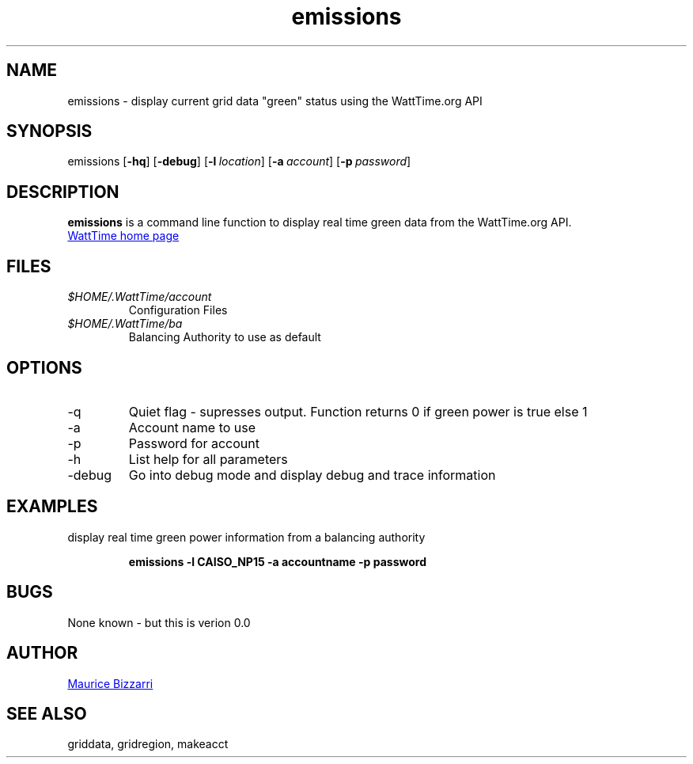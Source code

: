 .TH emissions 1 "January 15, 2019" "Version 0.0" "emissions for WattTime.org API"
.SH NAME
emissions - display current grid data "green" status  using the WattTime.org API

.SH SYNOPSIS
emissions
.OP \-hq
.OP \-debug
.OP \-l location
.OP \-a account
.OP \-p password
.YS
.SH DESCRIPTION
.B emissions
is a command line function to display real time green data from the WattTime.org API.
.PP
.UR https://\:WattTime.org
WattTime home page
.UE
.SH FILES
.I $HOME/.WattTime/account
.RS
Configuration Files
.RE
.I $HOME/.WattTime/ba
.RS
Balancing Authority to use as default
.RE
.SH OPTIONS
.IP -q
Quiet flag - supresses output.  Function returns 0 if green power is true else 1
.IP -a
Account name to use
.IP -p
Password for account
.IP -h
List help for all parameters
.IP -debug
Go into debug mode and display debug and trace information
.SH EXAMPLES
display real time green power information from a balancing authority
.PP
.nf
.RS
.ft B
emissions -l CAISO_NP15 -a accountname -p password
.sp
.RE
.fi
.PP
.PP
.SH BUGS
None known - but this is verion 0.0
.SH AUTHOR
.MT maurice@\:bizzarrisoftware.com
Maurice Bizzarri
.ME
.SH SEE ALSO
griddata, gridregion, makeacct


